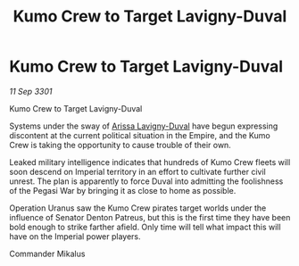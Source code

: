 :PROPERTIES:
:ID:       0622b74b-95e1-47e9-85ea-95d86e593b97
:END:
#+title: Kumo Crew to Target Lavigny-Duval
#+filetags: :Empire:galnet:

* Kumo Crew to Target Lavigny-Duval

/11 Sep 3301/

Kumo Crew to Target Lavigny-Duval 
 
Systems under the sway of [[id:34f3cfdd-0536-40a9-8732-13bf3a5e4a70][Arissa Lavigny-Duval]] have begun expressing discontent at the current political situation in the Empire, and the Kumo Crew is taking the opportunity to cause trouble of their own. 

Leaked military intelligence indicates that hundreds of Kumo Crew fleets will soon descend on Imperial territory in an effort to cultivate further civil unrest. The plan is apparently to force Duval into admitting the foolishness of the Pegasi War by bringing it as close to home as possible. 

Operation Uranus saw the Kumo Crew pirates target worlds under the influence of Senator Denton Patreus, but this is the first time they have been bold enough to strike farther afield. Only time will tell what impact this will have on the Imperial power players. 

Commander Mikalus
